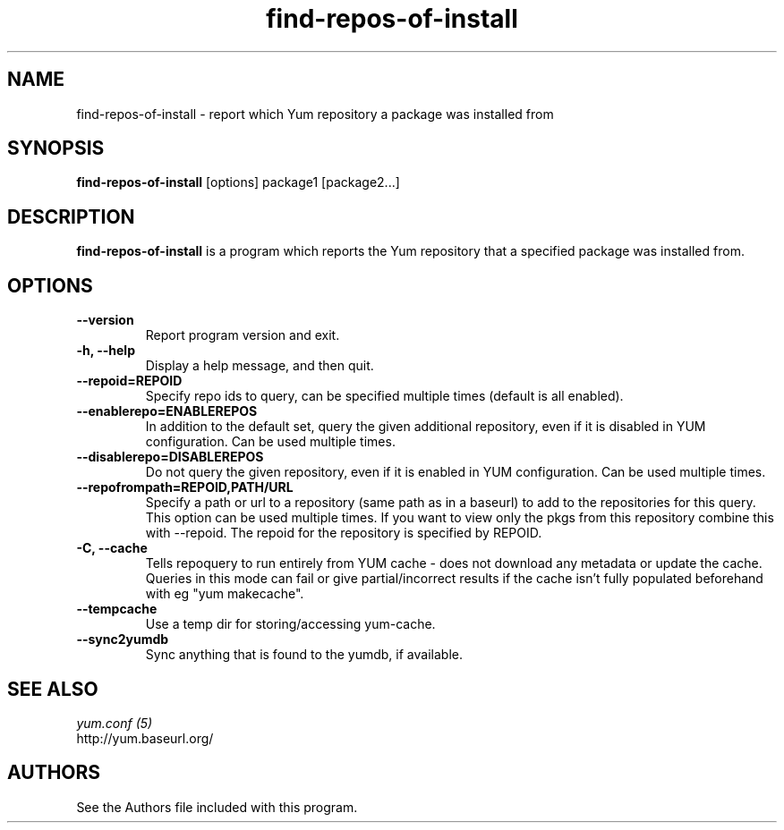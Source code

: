 .\" find-repos-of-install
.TH "find-repos-of-install" "1" "13 January 2013" "" ""
.SH "NAME"
find-repos-of-install \- report which Yum repository a package was installed from
.SH "SYNOPSIS"
\fBfind-repos-of-install\fP [options] package1 [package2...]
.SH "DESCRIPTION"
.PP
\fBfind-repos-of-install\fP is a program which reports the Yum repository that
a specified package was installed from.
.PP
.SH "OPTIONS"
.IP "\fB\-\-version\fP"
Report program version and exit.
.IP "\fB\-h, \-\-help\fP"
Display a help message, and then quit.
.IP "\fB\-\-repoid=REPOID\fP"
Specify repo ids to query, can be specified multiple times (default is
all enabled).
.IP "\fB\-\-enablerepo=ENABLEREPOS\fP"
In addition to the default set, query the given additional repository, even if
it is disabled in YUM configuration.  Can be used multiple times.
.IP "\fB\-\-disablerepo=DISABLEREPOS\fP"
Do not query the given repository, even if it is enabled in YUM
configuration.  Can be used multiple times.
.IP "\fB\-\-repofrompath=REPOID,PATH/URL\fP"
Specify a path or url to a repository (same path as in a baseurl) to add to
the repositories for this query. This option can be used multiple times. If
you want to view only the pkgs from this repository combine this with
\-\-repoid. The repoid for the repository is specified by REPOID.
.IP "\fB\-C, \-\-cache\fP"
Tells repoquery to run entirely from YUM cache - does not download any metadata
or update the cache. Queries in this mode can fail or give partial/incorrect
results if the cache isn't fully populated beforehand with eg "yum makecache".
.IP "\fB\-\-tempcache\fP"
Use a temp dir for storing/accessing yum-cache.
.IP "\fB\-\-sync2yumdb\fP"
Sync anything that is found to the yumdb, if available.

.PP
.SH "SEE ALSO"
.nf
.I yum.conf (5)
http://yum.baseurl.org/
.fi

.PP
.SH AUTHORS
.nf
See the Authors file included with this program.
.fi
